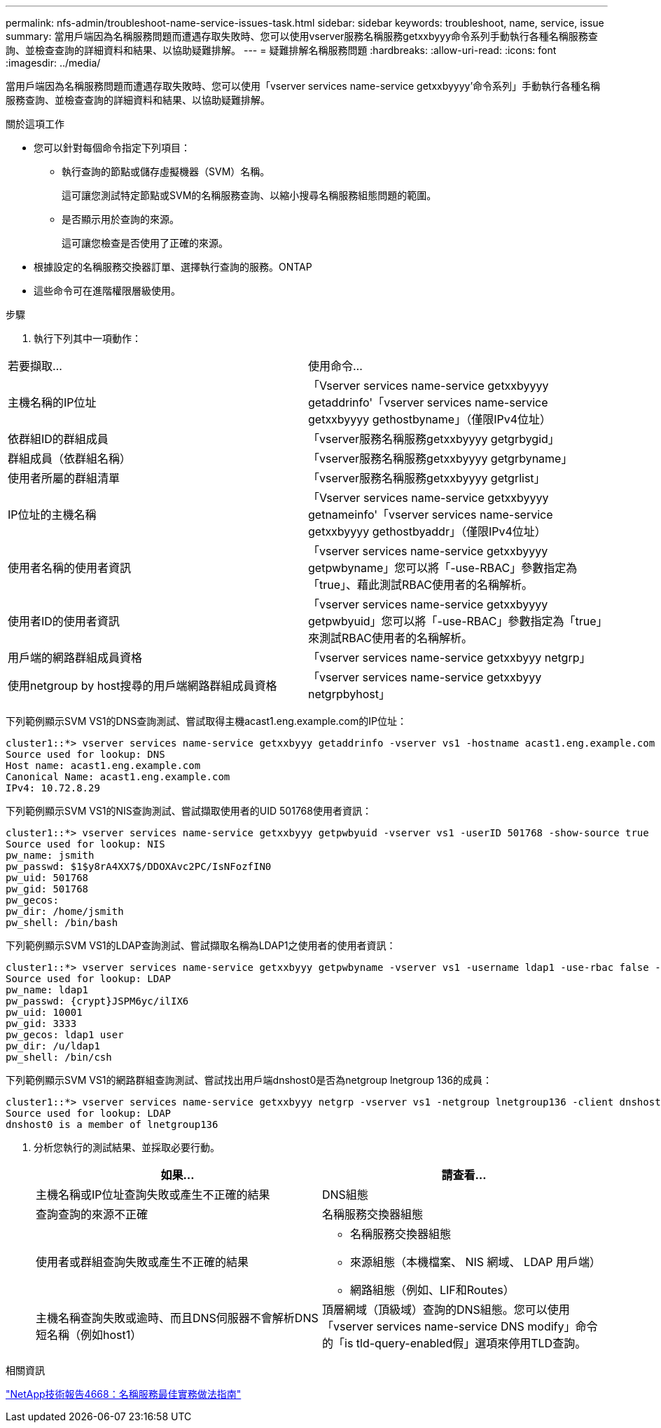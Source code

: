 ---
permalink: nfs-admin/troubleshoot-name-service-issues-task.html 
sidebar: sidebar 
keywords: troubleshoot, name, service, issue 
summary: 當用戶端因為名稱服務問題而遭遇存取失敗時、您可以使用vserver服務名稱服務getxxbyyy命令系列手動執行各種名稱服務查詢、並檢查查詢的詳細資料和結果、以協助疑難排解。 
---
= 疑難排解名稱服務問題
:hardbreaks:
:allow-uri-read: 
:icons: font
:imagesdir: ../media/


[role="lead"]
當用戶端因為名稱服務問題而遭遇存取失敗時、您可以使用「vserver services name-service getxxbyyyy'命令系列」手動執行各種名稱服務查詢、並檢查查詢的詳細資料和結果、以協助疑難排解。

.關於這項工作
* 您可以針對每個命令指定下列項目：
+
** 執行查詢的節點或儲存虛擬機器（SVM）名稱。
+
這可讓您測試特定節點或SVM的名稱服務查詢、以縮小搜尋名稱服務組態問題的範圍。

** 是否顯示用於查詢的來源。
+
這可讓您檢查是否使用了正確的來源。



* 根據設定的名稱服務交換器訂單、選擇執行查詢的服務。ONTAP
* 這些命令可在進階權限層級使用。


.步驟
. 執行下列其中一項動作：


|===


| 若要擷取... | 使用命令... 


 a| 
主機名稱的IP位址
 a| 
「Vserver services name-service getxxbyyyy getaddrinfo'「vserver services name-service getxxbyyyy gethostbyname」（僅限IPv4位址）



 a| 
依群組ID的群組成員
 a| 
「vserver服務名稱服務getxxbyyyy getgrbygid」



 a| 
群組成員（依群組名稱）
 a| 
「vserver服務名稱服務getxxbyyyy getgrbyname」



 a| 
使用者所屬的群組清單
 a| 
「vserver服務名稱服務getxxbyyyy getgrlist」



 a| 
IP位址的主機名稱
 a| 
「Vserver services name-service getxxbyyyy getnameinfo'「vserver services name-service getxxbyyyy gethostbyaddr」（僅限IPv4位址）



 a| 
使用者名稱的使用者資訊
 a| 
「vserver services name-service getxxbyyyy getpwbyname」您可以將「-use-RBAC」參數指定為「true」、藉此測試RBAC使用者的名稱解析。



 a| 
使用者ID的使用者資訊
 a| 
「vserver services name-service getxxbyyyy getpwbyuid」您可以將「-use-RBAC」參數指定為「true」來測試RBAC使用者的名稱解析。



 a| 
用戶端的網路群組成員資格
 a| 
「vserver services name-service getxxbyyy netgrp」



 a| 
使用netgroup by host搜尋的用戶端網路群組成員資格
 a| 
「vserver services name-service getxxbyyy netgrpbyhost」

|===
下列範例顯示SVM VS1的DNS查詢測試、嘗試取得主機acast1.eng.example.com的IP位址：

[listing]
----
cluster1::*> vserver services name-service getxxbyyy getaddrinfo -vserver vs1 -hostname acast1.eng.example.com -address-family all -show-source true
Source used for lookup: DNS
Host name: acast1.eng.example.com
Canonical Name: acast1.eng.example.com
IPv4: 10.72.8.29
----
下列範例顯示SVM VS1的NIS查詢測試、嘗試擷取使用者的UID 501768使用者資訊：

[listing]
----
cluster1::*> vserver services name-service getxxbyyy getpwbyuid -vserver vs1 -userID 501768 -show-source true
Source used for lookup: NIS
pw_name: jsmith
pw_passwd: $1$y8rA4XX7$/DDOXAvc2PC/IsNFozfIN0
pw_uid: 501768
pw_gid: 501768
pw_gecos:
pw_dir: /home/jsmith
pw_shell: /bin/bash
----
下列範例顯示SVM VS1的LDAP查詢測試、嘗試擷取名稱為LDAP1之使用者的使用者資訊：

[listing]
----
cluster1::*> vserver services name-service getxxbyyy getpwbyname -vserver vs1 -username ldap1 -use-rbac false -show-source true
Source used for lookup: LDAP
pw_name: ldap1
pw_passwd: {crypt}JSPM6yc/ilIX6
pw_uid: 10001
pw_gid: 3333
pw_gecos: ldap1 user
pw_dir: /u/ldap1
pw_shell: /bin/csh
----
下列範例顯示SVM VS1的網路群組查詢測試、嘗試找出用戶端dnshost0是否為netgroup lnetgroup 136的成員：

[listing]
----
cluster1::*> vserver services name-service getxxbyyy netgrp -vserver vs1 -netgroup lnetgroup136 -client dnshost0 -show-source true
Source used for lookup: LDAP
dnshost0 is a member of lnetgroup136
----
. 分析您執行的測試結果、並採取必要行動。
+
[cols="2*"]
|===
| 如果... | 請查看... 


 a| 
主機名稱或IP位址查詢失敗或產生不正確的結果
 a| 
DNS組態



 a| 
查詢查詢的來源不正確
 a| 
名稱服務交換器組態



 a| 
使用者或群組查詢失敗或產生不正確的結果
 a| 
** 名稱服務交換器組態
** 來源組態（本機檔案、 NIS 網域、 LDAP 用戶端）
** 網路組態（例如、LIF和Routes）




 a| 
主機名稱查詢失敗或逾時、而且DNS伺服器不會解析DNS短名稱（例如host1）
 a| 
頂層網域（頂級域）查詢的DNS組態。您可以使用「vserver services name-service DNS modify」命令的「is tld-query-enabled假」選項來停用TLD查詢。

|===


.相關資訊
https://www.netapp.com/pdf.html?item=/media/16328-tr-4668pdf.pdf["NetApp技術報告4668：名稱服務最佳實務做法指南"^]
